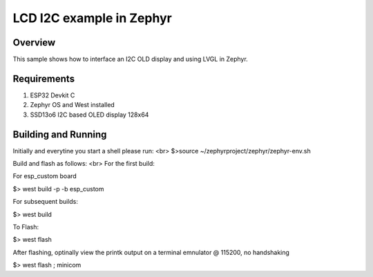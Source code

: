 
LCD I2C example in Zephyr
######

Overview
********

This sample shows how to interface an I2C OLD display and using LVGL in Zephyr.

Requirements
************

#. ESP32 Devkit C
#. Zephyr OS and West installed
#. SSD13o6 I2C based OLED display 128x64

Building and Running
********************
Initially and everytine you start a shell please run:
<br>
$>source ~/zephyrproject/zephyr/zephyr-env.sh

Build and flash as follows:
<br>
For the first build: 

For esp_custom board 

$> west build -p -b esp_custom


For subsequent builds:

$> west build


To Flash:

$> west flash


After flashing, optinally view the printk output on a terminal emnulator @ 115200, no handshaking

$> west flash ; minicom

